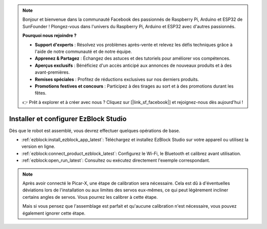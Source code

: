 .. note::

    Bonjour et bienvenue dans la communauté Facebook des passionnés de Raspberry Pi, Arduino et ESP32 de SunFounder ! Plongez-vous dans l'univers du Raspberry Pi, Arduino et ESP32 avec d'autres passionnés.

    **Pourquoi nous rejoindre ?**

    - **Support d'experts** : Résolvez vos problèmes après-vente et relevez les défis techniques grâce à l'aide de notre communauté et de notre équipe.
    - **Apprenez & Partagez** : Échangez des astuces et des tutoriels pour améliorer vos compétences.
    - **Aperçus exclusifs** : Bénéficiez d'un accès anticipé aux annonces de nouveaux produits et à des avant-premières.
    - **Remises spéciales** : Profitez de réductions exclusives sur nos derniers produits.
    - **Promotions festives et concours** : Participez à des tirages au sort et à des promotions durant les fêtes.

    👉 Prêt à explorer et à créer avec nous ? Cliquez sur [|link_sf_facebook|] et rejoignez-nous dès aujourd'hui !

.. _install_ezblock:

Installer et configurer EzBlock Studio
=========================================

Dès que le robot est assemblé, vous devrez effectuer quelques opérations de base.

* :ref:`ezblock:install_ezblock_app_latest`: Téléchargez et installez EzBlock Studio sur votre appareil ou utilisez la version en ligne.
* :ref:`ezblock:connect_product_ezblock_latest`: Configurez le Wi-Fi, le Bluetooth et calibrez avant utilisation.
* :ref:`ezblock:open_run_latest`: Consultez ou exécutez directement l'exemple correspondant.

.. note::

    Après avoir connecté le Picar-X, une étape de calibration sera nécessaire. Cela est dû à d'éventuelles déviations lors de l'installation ou aux limites des servos eux-mêmes, ce qui peut légèrement incliner certains angles de servos. Vous pourrez les calibrer à cette étape.

    Mais si vous pensez que l'assemblage est parfait et qu'aucune calibration n'est nécessaire, vous pouvez également ignorer cette étape.
